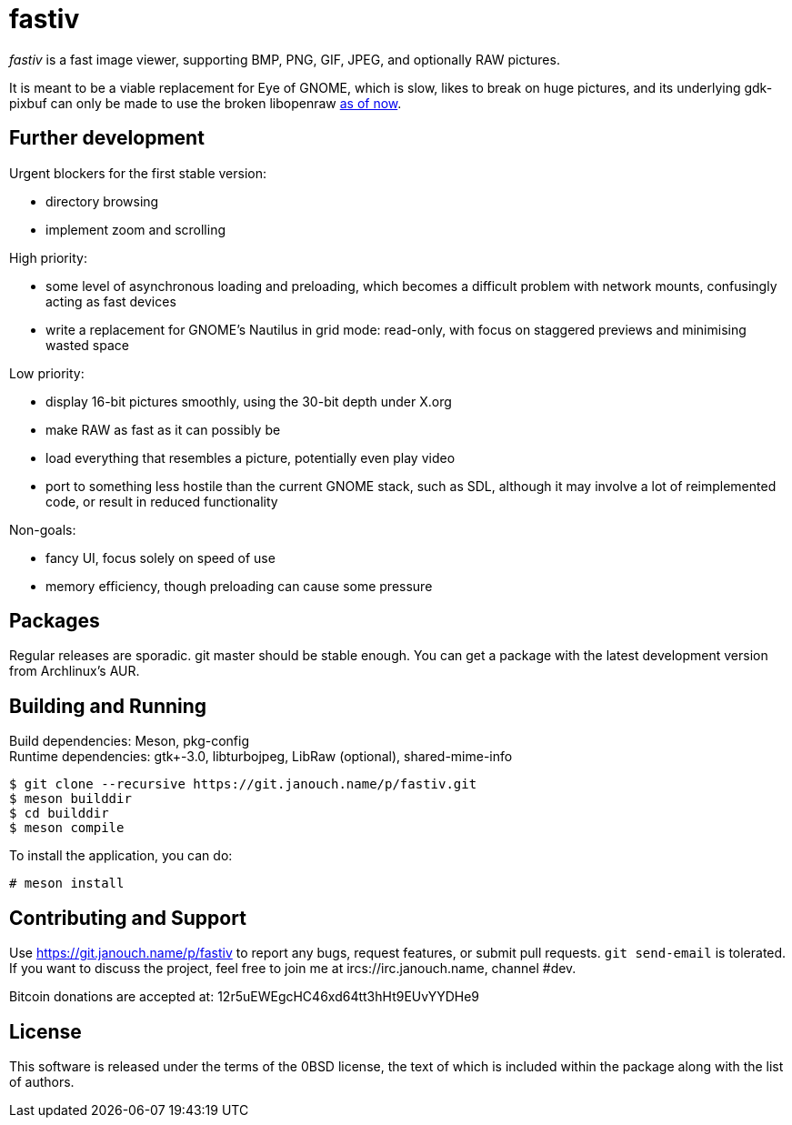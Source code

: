 fastiv
======

'fastiv' is a fast image viewer, supporting BMP, PNG, GIF, JPEG, and optionally
RAW pictures.

It is meant to be a viable replacement for Eye of GNOME, which is slow, likes
to break on huge pictures, and its underlying gdk-pixbuf can only be made to use
the broken libopenraw
https://mail.gnome.org/archives/eog-list/2016-January/msg00004.html[as of now].

Further development
-------------------
Urgent blockers for the first stable version:

 - directory browsing
 - implement zoom and scrolling

High priority:

 - some level of asynchronous loading and preloading,
   which becomes a difficult problem with network mounts,
   confusingly acting as fast devices
 - write a replacement for GNOME's Nautilus in grid mode:
   read-only, with focus on staggered previews and minimising wasted space

Low priority:

 - display 16-bit pictures smoothly, using the 30-bit depth under X.org
 - make RAW as fast as it can possibly be
 - load everything that resembles a picture, potentially even play video
 - port to something less hostile than the current GNOME stack, such as SDL,
   although it may involve a lot of reimplemented code,
   or result in reduced functionality

Non-goals:

 - fancy UI, focus solely on speed of use
 - memory efficiency, though preloading can cause some pressure

Packages
--------
Regular releases are sporadic.  git master should be stable enough.  You can get
a package with the latest development version from Archlinux's AUR.

Building and Running
--------------------
Build dependencies: Meson, pkg-config +
Runtime dependencies: gtk+-3.0, libturbojpeg, LibRaw (optional),
shared-mime-info

 $ git clone --recursive https://git.janouch.name/p/fastiv.git
 $ meson builddir
 $ cd builddir
 $ meson compile

To install the application, you can do:

 # meson install

Contributing and Support
------------------------
Use https://git.janouch.name/p/fastiv to report any bugs, request features,
or submit pull requests.  `git send-email` is tolerated.  If you want to discuss
the project, feel free to join me at ircs://irc.janouch.name, channel #dev.

Bitcoin donations are accepted at: 12r5uEWEgcHC46xd64tt3hHt9EUvYYDHe9

License
-------
This software is released under the terms of the 0BSD license, the text of which
is included within the package along with the list of authors.
